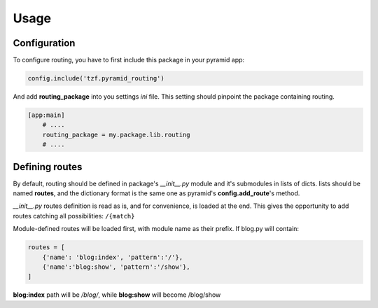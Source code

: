 Usage
=====

Configuration
-------------

To configure routing, you have to first include this package in your pyramid app:

.. code-block:: python

    config.include('tzf.pyramid_routing')

And add **routing_package** into you settings *ini* file. This setting should pinpoint the package containing routing.

.. code-block:: ini

    [app:main]
        # ....
        routing_package = my.package.lib.routing
        # ....

Defining routes
---------------

By default, routing should be defined in package's *__init__.py*  module and it's submodules in lists of dicts. lists should be named **routes**, and the dictionary format is the same one as pyramid's **config.add_route**'s method.

*__init__.py* routes definition is read as is, and for convenience, is loaded at the end. This gives the opportunity to add routes catching all possibilities: ``/{match}``

Module-defined routes will be loaded first, with module name as their prefix. If blog.py will contain:

.. code-block:: python

        routes = [
            {'name': 'blog:index', 'pattern':'/'},
            {'name':'blog:show', 'pattern':'/show'},
        ]

**blog:index** path will be */blog/*, while **blog:show** will become /blog/show
